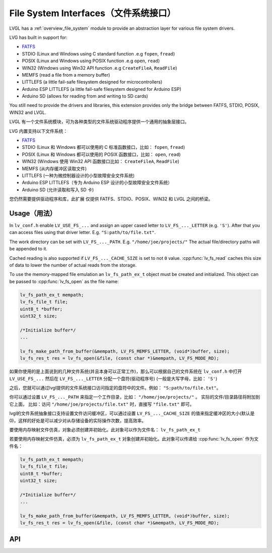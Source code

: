 .. _libs_filesystem:

====================================
File System Interfaces（文件系统接口）
====================================

.. raw:: html

   <details>
     <summary>显示原文</summary>

LVGL has a :ref:`overview_file_system` module
to provide an abstraction layer for various file system drivers.

LVG has built in support for:

- `FATFS <http://elm-chan.org/fsw/ff/00index_e.html>`__
- STDIO (Linux and Windows using C standard function .e.g ``fopen``, ``fread``)
- POSIX (Linux and Windows using POSIX function .e.g ``open``, ``read``)
- WIN32 (Windows using Win32 API function .e.g ``CreateFileA``, ``ReadFile``)
- MEMFS (read a file from a memory buffer)
- LITTLEFS (a little fail-safe filesystem designed for microcontrollers)
- Arduino ESP LITTLEFS (a little fail-safe filesystem designed for Arduino ESP)
- Arduino SD (allows for reading from and writing to SD cards)

You still need to provide the drivers and libraries, this extension
provides only the bridge between FATFS, STDIO, POSIX, WIN32 and LVGL.

.. raw:: html

   </details>
   <br>


LVGL 有一个文件系统模块，可为各种类型的文件系统驱动程序提供一个通用的抽象层接口。

LVG 内置支持以下文件系统：

- `FATFS <http://elm-chan.org/fsw/ff/00index_e.html>`__
- STDIO (Linux 和 Windows 都可以使用的 C 标准函数接口，比如： ``fopen``, ``fread``)
- POSIX (Linux 和 Windows 都可以使用的 POSIX 函数接口，比如： ``open``, ``read``)
- WIN32 (Windows 使用 Win32 API 函数接口比如： ``CreateFileA``, ``ReadFile``)
- MEMFS (从内存缓冲区读取文件)
- LITTLEFS (一种为微控制器设计的小型故障安全文件系统)
- Arduino ESP LITTLEFS（专为 Arduino ESP 设计的小型故障安全文件系统）
- Arduino SD (允许读取和写入 SD 卡)

您仍然需要提供驱动程序和库，此扩展 仅提供 FATFS、STDIO、POSIX、WIN32 和 LVGL 之间的桥梁。


.. _libs_filesystem_usage:

Usage（用法）
************

.. raw:: html

   <details>
     <summary>显示原文</summary>

In ``lv_conf.h`` enable ``LV_USE_FS_...`` and assign an upper cased
letter to ``LV_FS_..._LETTER`` (e.g. ``'S'``). After that you can access
files using that driver letter. E.g. ``"S:path/to/file.txt"``.

The work directory can be set with ``LV_FS_..._PATH``. E.g.
``"/home/joe/projects/"`` The actual file/directory paths will be
appended to it.

Cached reading is also supported if ``LV_FS_..._CACHE_SIZE`` is set to
not ``0`` value. :cpp:func:`lv_fs_read` caches this size of data to lower the
number of actual reads from the storage.

To use the memory-mapped file emulation an ``lv_fs_path_ex_t`` object must be
created and initialized. This object can be passed to :cpp:func:`lv_fs_open` as
the file name:

.. code:: c

  lv_fs_path_ex_t mempath;
  lv_fs_file_t file;
  uint8_t *buffer;
  uint32_t size;

  /*Initialize buffer*/
  ...

  lv_fs_make_path_from_buffer(&mempath, LV_FS_MEMFS_LETTER, (void*)buffer, size);
  lv_fs_res_t res = lv_fs_open(&file, (const char *)&mempath, LV_FS_MODE_RD);

.. raw:: html

   </details>
   <br>


如果你使用的是上面说到的几种文件系统(并且本身可以正常工作)，那么可以根据自己的文件系统在 ``lv_conf.h`` 中打开 ``LV_USE_FS_...`` 然后在 ``LV_FS_..._LETTER`` 分配一个盘符(驱动程序号) (一般是大写字母，比如： ``'S'``)

之后，您就可以通过lvgl提供的文件系统接口访问指定的盘符中的文件。例如： ``"S:path/to/file.txt"``。

你可以通过设置 ``LV_FS_..._PATH`` 来指定一个工作目录，比如： ``"/home/joe/projects/"`` 。 实际的文件/目录路径将附加到它上面， 比如：访问  ``"/home/joe/projects/file.txt"`` 时，直接写  ``"file.txt"`` 即可。

lvgl的文件系统抽象接口支持设置文件访问缓冲区，可以通过设置 ``LV_FS_..._CACHE_SIZE`` 的值来指定缓冲区的大小(默认是0)，这样的好处是可以减少对从存储设备的实际操作次数，提高效率。

要使用内存映射文件仿真，对象必须创建并初始化。此对象可以作为文件名： ``lv_fs_path_ex_t`` 

若要使用内存映射文件仿真，必须为 ``lv_fs_path_ex_t`` 对象创建并初始化。此对象可以传递给 :cpp:func:`lv_fs_open` 作为文件名：

.. code:: c

  lv_fs_path_ex_t mempath;
  lv_fs_file_t file;
  uint8_t *buffer;
  uint32_t size;

  /*Initialize buffer*/
  ...

  lv_fs_make_path_from_buffer(&mempath, LV_FS_MEMFS_LETTER, (void*)buffer, size);
  lv_fs_res_t res = lv_fs_open(&file, (const char *)&mempath, LV_FS_MODE_RD);


.. _libs_filesystem_api:

API
***

